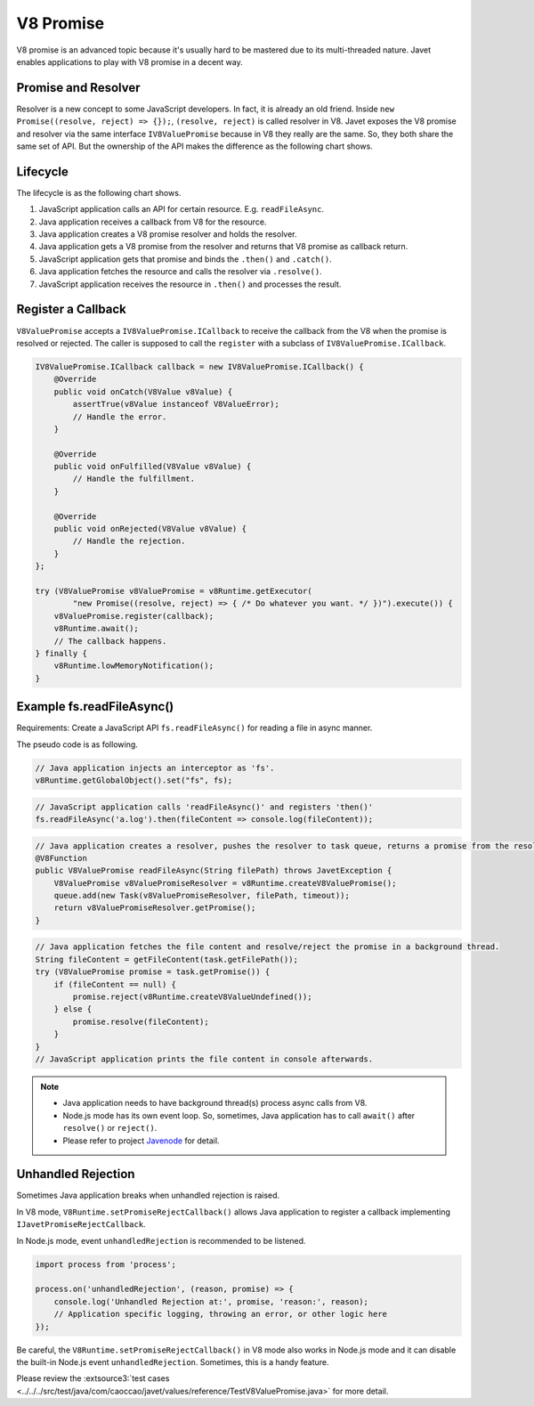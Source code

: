==========
V8 Promise
==========

V8 promise is an advanced topic because it's usually hard to be mastered due to its multi-threaded nature. Javet enables applications to play with V8 promise in a decent way.

Promise and Resolver
====================

Resolver is a new concept to some JavaScript developers. In fact, it is already an old friend. Inside ``new Promise((resolve, reject) => {});``, ``(resolve, reject)`` is called resolver in V8. Javet exposes the V8 promise and resolver via the same interface ``IV8ValuePromise`` because in V8 they really are the same. So, they both share the same set of API. But the ownership of the API makes the difference as the following chart shows.

.. image:: ../../resources/images/v8_promise_and_resolver.png
    :alt: V8 Promise and Resolver

Lifecycle
=========

The lifecycle is as the following chart shows.

1. JavaScript application calls an API for certain resource. E.g. ``readFileAsync``.
2. Java application receives a callback from V8 for the resource.
3. Java application creates a V8 promise resolver and holds the resolver.
4. Java application gets a V8 promise from the resolver and returns that V8 promise as callback return.
5. JavaScript application gets that promise and binds the ``.then()`` and ``.catch()``.
6. Java application fetches the resource and calls the resolver via ``.resolve()``.
7. JavaScript application receives the resource in ``.then()`` and processes the result.

.. image:: ../../resources/images/v8_promise_lifecycle.png
    :alt: V8 Promise Lifecycle

Register a Callback
===================

``V8ValuePromise`` accepts a ``IV8ValuePromise.ICallback`` to receive the callback from the V8 when the promise is resolved or rejected. The caller is supposed to call the ``register`` with a subclass of ``IV8ValuePromise.ICallback``.

.. code-block:: java

    IV8ValuePromise.ICallback callback = new IV8ValuePromise.ICallback() {
        @Override
        public void onCatch(V8Value v8Value) {
            assertTrue(v8Value instanceof V8ValueError);
            // Handle the error.
        }

        @Override
        public void onFulfilled(V8Value v8Value) {
            // Handle the fulfillment.
        }

        @Override
        public void onRejected(V8Value v8Value) {
            // Handle the rejection.
        }
    };

    try (V8ValuePromise v8ValuePromise = v8Runtime.getExecutor(
            "new Promise((resolve, reject) => { /* Do whatever you want. */ })").execute()) {
        v8ValuePromise.register(callback);
        v8Runtime.await();
        // The callback happens.
    } finally {
        v8Runtime.lowMemoryNotification();
    }

Example fs.readFileAsync()
==========================

Requirements: Create a JavaScript API ``fs.readFileAsync()`` for reading a file in async manner.

The pseudo code is as following.

.. code-block:: java

    // Java application injects an interceptor as 'fs'.
    v8Runtime.getGlobalObject().set("fs", fs);

.. code-block:: javascript

    // JavaScript application calls 'readFileAsync()' and registers 'then()'
    fs.readFileAsync('a.log').then(fileContent => console.log(fileContent));

.. code-block:: java

    // Java application creates a resolver, pushes the resolver to task queue, returns a promise from the resolver.
    @V8Function
    public V8ValuePromise readFileAsync(String filePath) throws JavetException {
        V8ValuePromise v8ValuePromiseResolver = v8Runtime.createV8ValuePromise();
        queue.add(new Task(v8ValuePromiseResolver, filePath, timeout));
        return v8ValuePromiseResolver.getPromise();
    }

.. code-block:: java

    // Java application fetches the file content and resolve/reject the promise in a background thread.
    String fileContent = getFileContent(task.getFilePath());
    try (V8ValuePromise promise = task.getPromise()) {
        if (fileContent == null) {
            promise.reject(v8Runtime.createV8ValueUndefined());
        } else {
            promise.resolve(fileContent);
        }
    }
    // JavaScript application prints the file content in console afterwards.

.. note::

    * Java application needs to have background thread(s) process async calls from V8.
    * Node.js mode has its own event loop. So, sometimes, Java application has to call ``await()`` after ``resolve()`` or ``reject()``.
    * Please refer to project `Javenode <https://github.com/caoccao/Javenode>`_ for detail.

Unhandled Rejection
===================

Sometimes Java application breaks when unhandled rejection is raised.

In V8 mode, ``V8Runtime.setPromiseRejectCallback()`` allows Java application to register a callback implementing ``IJavetPromiseRejectCallback``.

In Node.js mode, event ``unhandledRejection`` is recommended to be listened.

.. code-block:: javascript

    import process from 'process';

    process.on('unhandledRejection', (reason, promise) => {
        console.log('Unhandled Rejection at:', promise, 'reason:', reason);
        // Application specific logging, throwing an error, or other logic here
    });

Be careful, the ``V8Runtime.setPromiseRejectCallback()`` in V8 mode also works in Node.js mode and it can disable the built-in Node.js event ``unhandledRejection``. Sometimes, this is a handy feature.

Please review the :extsource3:`test cases <../../../src/test/java/com/caoccao/javet/values/reference/TestV8ValuePromise.java>` for more detail.
